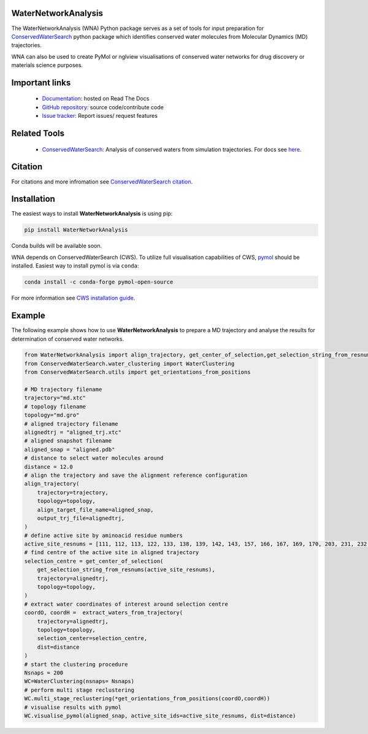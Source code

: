 WaterNetworkAnalysis
====================
.. image:: https://readthedocs.org/projects/waternetworkanalysis/badge/?version=latest
    :target: https://waternetworkanalysis.readthedocs.io/en/latest/?badge=latest
.. image:: https://badge.fury.io/py/WaterNetworkAnalysis.svg
    :target: https://badge.fury.io/py/WaterNetworkAnalysis


The WaterNetworkAnalysis (WNA) Python package serves as a set of tools for input preparation for `ConservedWaterSearch <https://github.com/JecaTosovic/ConservedWaterSearch>`_ python package which identifies conserved water molecules from Molecular Dynamics (MD) trajectories.

.. image:: docs/source/figs/Scheme.png
  :width: 600

WNA can also be used to create PyMol or nglview visualisations of conserved water networks for drug discovery or materials science purposes.

Important links
===============
	- `Documentation <https://waternetworkanalysis.readthedocs.io/en/latest/>`_: hosted on Read The Docs
	- `GitHub repository <https://github.com/JecaTosovic/WaterNetworkAnalysis>`_: source code/contribute code
	- `Issue tracker <https://github.com/JecaTosovic/WaterNetworkAnalysis/issues>`_: Report issues/ request features

Related Tools
=============
	- `ConservedWaterSearch <https://github.com/JecaTosovic/ConservedWaterSearch>`_: Analysis of conserved waters from simulation trajectories. For docs see `here <https://conservedwatersearch.readthedocs.io/en/latest/>`_.

Citation
========
For citations and more infromation see `ConservedWaterSearch citation <https://conservedwatersearch.readthedocs.io/en/latest/citing.html>`_.

Installation
============
The easiest ways to install **WaterNetworkAnalysis** is using pip:

.. code:: bash

   pip install WaterNetworkAnalysis

Conda builds will be available soon.

WNA depends on ConservedWaterSearch (CWS). To utilize full visualisation capabilities of CWS, `pymol <https://pymol.org/2/>`_ should be installed. Easiest way to install pymol is via ``conda``:

.. code:: bash

   conda install -c conda-forge pymol-open-source

For more information see `CWS installation guide <https://conservedwatersearch.readthedocs.io/en/latest/installation.html>`_.

Example
=======
The following example shows how to use **WaterNetworkAnalysis** to prepare a MD trajectory and analyse the results for determination of conserved water networks.

.. code:: python

   from WaterNetworkAnalysis import align_trajectory, get_center_of_selection,get_selection_string_from_resnums,extract_waters_from_trajectory
   from ConservedWaterSearch.water_clustering import WaterClustering
   from ConservedWaterSearch.utils import get_orientations_from_positions
   
   # MD trajectory filename
   trajectory="md.xtc"
   # topology filename
   topology="md.gro"
   # aligned trajectory filename
   alignedtrj = "aligned_trj.xtc"
   # aligned snapshot filename
   aligned_snap = "aligned.pdb"
   # distance to select water molecules around
   distance = 12.0
   # align the trajectory and save the alignment reference configuration
   align_trajectory(
       trajectory=trajectory,
       topology=topology,
       align_target_file_name=aligned_snap,
       output_trj_file=alignedtrj,
   )
   # define active site by aminoacid residue numbers
   active_site_resnums = [111, 112, 113, 122, 133, 138, 139, 142, 143, 157, 166, 167, 169, 170, 203, 231, 232, 238]
   # find centre of the active site in aligned trajectory
   selection_centre = get_center_of_selection(
       get_selection_string_from_resnums(active_site_resnums),
       trajectory=alignedtrj,
       topology=topology,
   )
   # extract water coordinates of interest around selection centre
   coordO, coordH =  extract_waters_from_trajectory(
       trajectory=alignedtrj,
       topology=topology, 
       selection_center=selection_centre, 
       dist=distance
   )
   # start the clustering procedure
   Nsnaps = 200
   WC=WaterClustering(nsnaps= Nsnaps)
   # perform multi stage reclustering
   WC.multi_stage_reclustering(*get_orientations_from_positions(coordO,coordH))
   # visualise results with pymol
   WC.visualise_pymol(aligned_snap, active_site_ids=active_site_resnums, dist=distance)



.. image:: docs/source/figs/Results.png
  :width: 600
